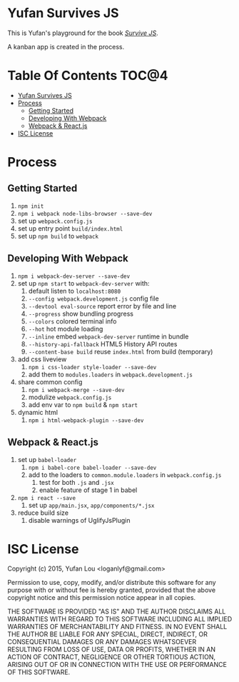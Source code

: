 * Yufan Survives JS

This is Yufan's playground for the book [[http://survivejs.com][/Survive JS/]].

A kanban app is created in the process.

* Table Of Contents                                :TOC@4:
 - [[#yufan-survives-js][Yufan Survives JS]]
 - [[#process][Process]]
     - [[#getting-started][Getting Started]]
     - [[#developing-with-webpack][Developing With Webpack]]
     - [[#webpack--reactjs][Webpack & React.js]]
 - [[#isc-license][ISC License]]

* Process
** Getting Started
1. =npm init=
2. =npm i webpack node-libs-browser --save-dev=
3. set up =webpack.config.js=
4. set up entry point =build/index.html=
5. set up =npm build= to =webpack=
** Developing With Webpack
:PROPERTIES:
:CUSTOM_ID: developing-with-webpack
:END:
1. =npm i webpack-dev-server --save-dev=
2. set up =npm start= to =webpack-dev-server= with:
   1. default listen to =localhost:8080=
   2. =--config webpack.development.js= config file
   3. =--devtool eval-source= report error by file and line
   4. =--progress= show bundling progress
   5. =--colors= colored terminal info
   6. =--hot= hot module loading
   7. =--inline= embed =webpack-dev-server= runtime in bundle
   8. =--history-api-fallback= HTML5 History API routes
   9. =--content-base build= reuse =index.html= from build (temporary)
3. add css liveview
   1. =npm i css-loader style-loader --save-dev=
   2. add them to =modules.loaders= in =webpack.development.js=
4. share common config
   1. =npm i webpack-merge --save-dev=
   2. modulize =webpack.config.js=
   3. add env var to =npm build= & =npm start=
5. dynamic html
   1. =npm i html-webpack-plugin --save-dev=

** Webpack & React.js
1. set up =babel-loader=
   1. =npm i babel-core babel-loader --save-dev=
   2. add to the loaders to =common.module.loaders= in =webpack.config.js=
      1. test for both =.js= and =.jsx=
      2. enable feature of stage 1 in babel
2. =npm i react --save=
   1. set up =app/main.jsx=, =app/components/*.jsx=
3. reduce build size
   1. disable warnings of UglifyJsPlugin

* ISC License
:PROPERTIES:
:CUSTOM_ID: isc-license
:END:
Copyright (c) 2015, Yufan Lou <loganlyf@gmail.com>

Permission to use, copy, modify, and/or distribute this software for any
purpose with or without fee is hereby granted, provided that the above
copyright notice and this permission notice appear in all copies.

THE SOFTWARE IS PROVIDED "AS IS" AND THE AUTHOR DISCLAIMS ALL WARRANTIES
WITH REGARD TO THIS SOFTWARE INCLUDING ALL IMPLIED WARRANTIES OF
MERCHANTABILITY AND FITNESS. IN NO EVENT SHALL THE AUTHOR BE LIABLE FOR
ANY SPECIAL, DIRECT, INDIRECT, OR CONSEQUENTIAL DAMAGES OR ANY DAMAGES
WHATSOEVER RESULTING FROM LOSS OF USE, DATA OR PROFITS, WHETHER IN AN
ACTION OF CONTRACT, NEGLIGENCE OR OTHER TORTIOUS ACTION, ARISING OUT OF
OR IN CONNECTION WITH THE USE OR PERFORMANCE OF THIS SOFTWARE.
